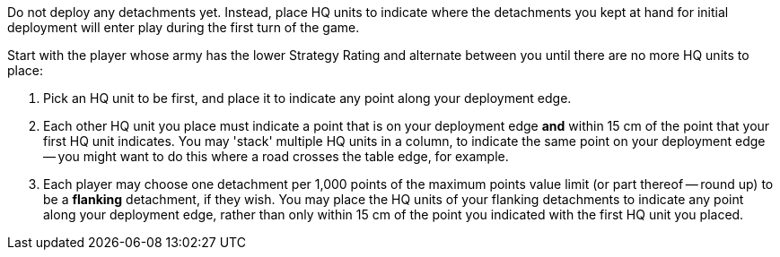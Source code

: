 Do not deploy any detachments yet.
Instead, place HQ units to indicate where the detachments you kept at hand for initial deployment will enter play during the first turn of the game.

Start with the player whose army has the lower Strategy Rating and alternate between you until there are no more HQ units to place:

. Pick an HQ unit to be first, and place it to indicate any point along your deployment edge.
. Each other HQ unit you place must indicate a point that is on your deployment edge *and* within 15 cm of the point that your first HQ unit indicates.
You may 'stack' multiple HQ units in a column, to indicate the same point on your deployment edge -- you might want to do this where a road crosses the table edge, for example.
. Each player may choose one detachment per 1,000 points of the maximum points value limit (or part thereof -- round up) to be a *flanking* detachment, if they wish.
You may place the HQ units of your flanking detachments to indicate any point along your deployment edge, rather than only within 15 cm of the point you indicated with the first HQ unit you placed.